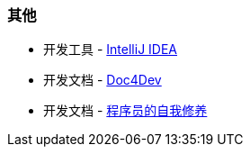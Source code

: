 
=== 其他

* 开发工具 - https://www.jetbrains.com/idea/download/#section=windows[IntelliJ IDEA]
* 开发文档 - https://www.docs4dev.com/zh[Doc4Dev]
* 开发文档 - https://legacy.gitbook.com/book/leohxj/a-programmer-prepares/details[程序员的自我修养]